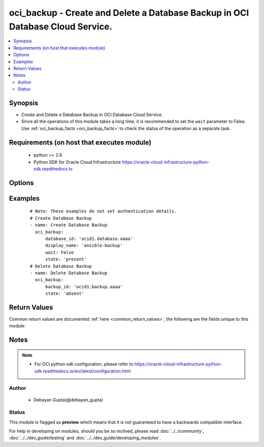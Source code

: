 .. _oci_backup:


oci_backup - Create and Delete a Database Backup in OCI Database Cloud Service.
+++++++++++++++++++++++++++++++++++++++++++++++++++++++++++++++++++++++++++++++

.. versionadded:: 2.5




.. contents::
   :local:
   :depth: 2


Synopsis
--------


* Create and Delete a Database Backup in OCI Database Cloud Service.
* Since all the operations of this module takes a long time, it is recommended to set the ``wait`` parameter to False. Use :ref:`oci_backup_facts <oci_backup_facts>` to check the status of the operation as a separate task.



Requirements (on host that executes module)
-------------------------------------------

  * python >= 2.6
  * Python SDK for Oracle Cloud Infrastructure https://oracle-cloud-infrastructure-python-sdk.readthedocs.io



Options
-------

.. raw:: html

    <table border=1 cellpadding=4>

    <tr>
    <th class="head">parameter</th>
    <th class="head">required</th>
    <th class="head">default</th>
    <th class="head">choices</th>
    <th class="head">comments</th>
    </tr>

    <tr>
    <td>api_user<br/><div style="font-size: small;"></div></td>
    <td>no</td>
    <td></td>
    <td></td>
    <td>
        <div>The OCID of the user, on whose behalf, OCI APIs are invoked. If not set, then the value of the OCI_USER_OCID environment variable, if any, is used. This option is required if the user is not specified through a configuration file (See <code>config_file_location</code>). To get the user's OCID, please refer <a href='https://docs.us-phoenix-1.oraclecloud.com/Content/API/Concepts/apisigningkey.htm'>https://docs.us-phoenix-1.oraclecloud.com/Content/API/Concepts/apisigningkey.htm</a>.</div>
    </td>
    </tr>

    <tr>
    <td>api_user_fingerprint<br/><div style="font-size: small;"></div></td>
    <td>no</td>
    <td></td>
    <td></td>
    <td>
        <div>Fingerprint for the key pair being used. If not set, then the value of the OCI_USER_FINGERPRINT environment variable, if any, is used. This option is required if the key fingerprint is not specified through a configuration file (See <code>config_file_location</code>). To get the key pair's fingerprint value please refer <a href='https://docs.us-phoenix-1.oraclecloud.com/Content/API/Concepts/apisigningkey.htm'>https://docs.us-phoenix-1.oraclecloud.com/Content/API/Concepts/apisigningkey.htm</a>.</div>
    </td>
    </tr>

    <tr>
    <td>api_user_key_file<br/><div style="font-size: small;"></div></td>
    <td>no</td>
    <td></td>
    <td></td>
    <td>
        <div>Full path and filename of the private key (in PEM format). If not set, then the value of the OCI_USER_KEY_FILE variable, if any, is used. This option is required if the private key is not specified through a configuration file (See <code>config_file_location</code>). If the key is encrypted with a pass-phrase, the <code>api_user_key_pass_phrase</code> option must also be provided.</div>
    </td>
    </tr>

    <tr>
    <td>api_user_key_pass_phrase<br/><div style="font-size: small;"></div></td>
    <td>no</td>
    <td></td>
    <td></td>
    <td>
        <div>Passphrase used by the key referenced in <code>api_user_key_file</code>, if it is encrypted. If not set, then the value of the OCI_USER_KEY_PASS_PHRASE variable, if any, is used. This option is required if the key passphrase is not specified through a configuration file (See <code>config_file_location</code>).</div>
    </td>
    </tr>

    <tr>
    <td>backup_id<br/><div style="font-size: small;"></div></td>
    <td>no</td>
    <td></td>
    <td></td>
    <td>
        <div>Identifier of the  Database Backup. Mandatory for delete.</div>
    </td>
    </tr>

    <tr>
    <td>config_file_location<br/><div style="font-size: small;"></div></td>
    <td>no</td>
    <td></td>
    <td></td>
    <td>
        <div>Path to configuration file. If not set then the value of the OCI_CONFIG_FILE environment variable, if any, is used. Otherwise, defaults to ~/.oci/config.</div>
    </td>
    </tr>

    <tr>
    <td>config_profile_name<br/><div style="font-size: small;"></div></td>
    <td>no</td>
    <td></td>
    <td></td>
    <td>
        <div>The profile to load from the config file referenced by <code>config_file_location</code>. If not set, then the value of the OCI_CONFIG_PROFILE environment variable, if any, is used. Otherwise, defaults to the &quot;DEFAULT&quot; profile in <code>config_file_location</code>.</div>
    </td>
    </tr>

    <tr>
    <td>database_id<br/><div style="font-size: small;"></div></td>
    <td>no</td>
    <td></td>
    <td></td>
    <td>
        <div>Identifier of the  Database whose backup has to be created. Mandatory for create.</div>
    </td>
    </tr>

    <tr>
    <td>display_name<br/><div style="font-size: small;"></div></td>
    <td>no</td>
    <td></td>
    <td></td>
    <td>
        <div>The user-friendly name for the Database Backup. It does not have to be unique. Mandatory for create.</div>
    </td>
    </tr>

    <tr>
    <td>force_create<br/><div style="font-size: small;"></div></td>
    <td>no</td>
    <td></td>
    <td><ul><li>yes</li><li>no</li></ul></td>
    <td>
        <div>Whether to attempt non-idempotent creation of a resource. By default, create resource is an idempotent operation, and doesn't create the resource if it already exists. Setting this option to true, forcefully creates a copy of the resource, even if it already exists.This option is mutually exclusive with <em>key_by</em>.</div>
    </td>
    </tr>

    <tr>
    <td>key_by<br/><div style="font-size: small;"></div></td>
    <td>no</td>
    <td></td>
    <td></td>
    <td>
        <div>The list of comma-separated attributes of this resource which should be used to uniquely identify an instance of the resource. By default, all the attributes of a resource except <em>freeform_tags</em> are used to uniquely identify a resource.</div>
    </td>
    </tr>

    <tr>
    <td>region<br/><div style="font-size: small;"></div></td>
    <td>no</td>
    <td></td>
    <td></td>
    <td>
        <div>The Oracle Cloud Infrastructure region to use for all OCI API requests. If not set, then the value of the OCI_REGION variable, if any, is used. This option is required if the region is not specified through a configuration file (See <code>config_file_location</code>). Please refer to <a href='https://docs.us-phoenix-1.oraclecloud.com/Content/General/Concepts/regions.htm'>https://docs.us-phoenix-1.oraclecloud.com/Content/General/Concepts/regions.htm</a> for more information on OCI regions.</div>
    </td>
    </tr>

    <tr>
    <td>state<br/><div style="font-size: small;"></div></td>
    <td>yes</td>
    <td>present</td>
    <td><ul><li>present</li><li>absent</li></ul></td>
    <td>
        <div>Decides whether to create or delete Database Backup. For <em>state=present</em>, if the backup does not exists, it gets created.For <em>state=absent</em>, backup gets deleted.</div>
    </td>
    </tr>

    <tr>
    <td>tenancy<br/><div style="font-size: small;"></div></td>
    <td>no</td>
    <td></td>
    <td></td>
    <td>
        <div>OCID of your tenancy. If not set, then the value of the OCI_TENANCY variable, if any, is used. This option is required if the tenancy OCID is not specified through a configuration file (See <code>config_file_location</code>). To get the tenancy OCID, please refer <a href='https://docs.us-phoenix-1.oraclecloud.com/Content/API/Concepts/apisigningkey.htm'>https://docs.us-phoenix-1.oraclecloud.com/Content/API/Concepts/apisigningkey.htm</a></div>
    </td>
    </tr>

    <tr>
    <td>wait<br/><div style="font-size: small;"></div></td>
    <td>no</td>
    <td>True</td>
    <td><ul><li>yes</li><li>no</li></ul></td>
    <td>
        <div>Whether to wait for create or delete operation to complete.</div>
    </td>
    </tr>

    <tr>
    <td>wait_timeout<br/><div style="font-size: small;"></div></td>
    <td>no</td>
    <td>1200</td>
    <td></td>
    <td>
        <div>Time, in seconds, to wait when <em>wait=yes</em>.</div>
    </td>
    </tr>

    <tr>
    <td>wait_until<br/><div style="font-size: small;"></div></td>
    <td>no</td>
    <td></td>
    <td></td>
    <td>
        <div>The lifecycle state to wait for the resource to transition into when <em>wait=yes</em>. By default, when <em>wait=yes</em>, we wait for the resource to get into ACTIVE/ATTACHED/AVAILABLE/PROVISIONED/ RUNNING applicable lifecycle state during create operation &amp; to get into DELETED/DETACHED/ TERMINATED lifecycle state during delete operation.</div>
    </td>
    </tr>

    </table>
    </br>

Examples
--------

 ::

    
    # Note: These examples do not set authentication details.
    # Create Database Backup
    - name: Create Database Backup
      oci_backup:
          database_id: 'ocid1.database.aaaa'
          display_name: 'ansible-backup'
          wait: False
          state: 'present'
    # Delete Database Backup
    - name: Delete Database Backup
      oci_backup:
          backup_id: 'ocid1.backup.aaaa'
          state: 'absent'


Return Values
-------------

Common return values are documented :ref:`here <common_return_values>`, the following are the fields unique to this module:

.. raw:: html

    <table border=1 cellpadding=4>

    <tr>
    <th class="head">name</th>
    <th class="head">description</th>
    <th class="head">returned</th>
    <th class="head">type</th>
    <th class="head">sample</th>
    </tr>

    <tr>
    <td>backup</td>
    <td>
        <div>Attributes of the Database Backup.</div>
    </td>
    <td align=center>success</td>
    <td align=center>complex</td>
    <td align=center>{'lifecycle_state': 'AVAILABLE', 'availability_domain': 'IwGV:US-ABC-AD-1', 'display_name': 'ansible-backup', 'time_started': '2018-02-23T06:37:58.669000+00:00', 'compartment_id': 'ocid1.compartment.oc1..xxxxxEXAMPLExxxxx', 'time_ended': '2018-02-23T13:50:57.211000+00:00', 'database_id': 'ocid1.database.oc1.iad.xxxxxEXAMPLExxxxx', 'lifecycle_details': 'The backup operation  run successfully.', 'type': 'FULL', 'id': 'ocid1.dbbackup.oc1.iad.xxxxxEXAMPLExxxxx'}</td>
    </tr>

    <tr>
    <td>contains:</td>
    <td colspan=4>
        <table border=1 cellpadding=2>

        <tr>
        <th class="head">name</th>
        <th class="head">description</th>
        <th class="head">returned</th>
        <th class="head">type</th>
        <th class="head">sample</th>
        </tr>

        <tr>
        <td>lifecycle_state</td>
        <td>
            <div>The current state of the Database Backup.</div>
        </td>
        <td align=center>always</td>
        <td align=center>string</td>
        <td align=center>ACTIVE</td>
        </tr>

        <tr>
        <td>availability_domain</td>
        <td>
            <div>The name of the Availability Domain that the Database Backup is located in.</div>
        </td>
        <td align=center>always</td>
        <td align=center>string</td>
        <td align=center>IwGV:US-ABC-AD-1</td>
        </tr>

        <tr>
        <td>display_name</td>
        <td>
            <div>The user-friendly name for the Database Backup.</div>
        </td>
        <td align=center>always</td>
        <td align=center>string</td>
        <td align=center>ansible-backup</td>
        </tr>

        <tr>
        <td>time_started</td>
        <td>
            <div>The date and time the Database Backup starts.</div>
        </td>
        <td align=center>always</td>
        <td align=center>string</td>
        <td align=center>2018-02-23 06:37:58.669000</td>
        </tr>

        <tr>
        <td>compartment_id</td>
        <td>
            <div>The identifier of the compartment containing the DB System where the Database resides, whose backup has to be created.</div>
        </td>
        <td align=center>always</td>
        <td align=center>string</td>
        <td align=center>ocid1.compartment.oc1.xzvf..oifds</td>
        </tr>

        <tr>
        <td>time_ended</td>
        <td>
            <div>The date and time the Database Backup was completed.</div>
        </td>
        <td align=center>always</td>
        <td align=center>string</td>
        <td align=center>2018-02-23 13:50:57.211000</td>
        </tr>

        <tr>
        <td>database_id</td>
        <td>
            <div>The identifier of the Database whose backup has to be created.</div>
        </td>
        <td align=center>always</td>
        <td align=center>string</td>
        <td align=center>ocid1.database.oc1.iad.xxxxxEXAMPLExxxxx</td>
        </tr>

        <tr>
        <td>lifecycle_details</td>
        <td>
            <div>Additional information about the current lifecycle_state of the Database Backup.</div>
        </td>
        <td align=center>always</td>
        <td align=center>string</td>
        <td align=center>The backup operation cannot run successfully because the node is STOPPING or STOPPED</td>
        </tr>

        <tr>
        <td>type</td>
        <td>
            <div>The type of Database Backup.</div>
        </td>
        <td align=center>always</td>
        <td align=center>string</td>
        <td align=center>FULL</td>
        </tr>

        <tr>
        <td>id</td>
        <td>
            <div>Identifier of the Database Backup.</div>
        </td>
        <td align=center>always</td>
        <td align=center>string</td>
        <td align=center>ocid1.backup.oc1.iad.xxxxxEXAMPLExxxxx</td>
        </tr>

        </table>
    </td>
    </tr>

    </table>
    </br>
    </br>


Notes
-----

.. note::
    - For OCI python sdk configuration, please refer to https://oracle-cloud-infrastructure-python-sdk.readthedocs.io/en/latest/configuration.html


Author
~~~~~~

    * Debayan Gupta(@debayan_gupta)




Status
~~~~~~

This module is flagged as **preview** which means that it is not guaranteed to have a backwards compatible interface.



For help in developing on modules, should you be so inclined, please read :doc:`../../community`, :doc:`../../dev_guide/testing` and :doc:`../../dev_guide/developing_modules`.
